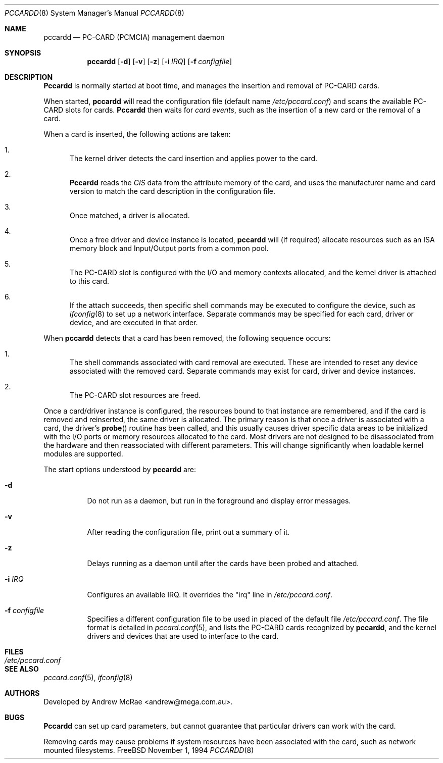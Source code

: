 .\"
.\" Copyright (c) 1994 Andrew McRae.  All rights reserved.
.\"
.\" Redistribution and use in source and binary forms, with or without
.\" modification, are permitted provided that the following conditions
.\" are met:
.\" 1. Redistributions of source code must retain the above copyright
.\"    notice, this list of conditions and the following disclaimer.
.\" 2. Redistributions in binary form must reproduce the above copyright
.\"    notice, this list of conditions and the following disclaimer in the
.\"    documentation and/or other materials provided with the distribution.
.\" 3. The name of the author may not be used to endorse or promote products
.\"    derived from this software without specific prior written permission.
.\"
.\" THIS SOFTWARE IS PROVIDED BY THE AUTHOR ``AS IS'' AND ANY EXPRESS OR
.\" IMPLIED WARRANTIES, INCLUDING, BUT NOT LIMITED TO, THE IMPLIED WARRANTIES
.\" OF MERCHANTABILITY AND FITNESS FOR A PARTICULAR PURPOSE ARE DISCLAIMED.
.\" IN NO EVENT SHALL THE AUTHOR BE LIABLE FOR ANY DIRECT, INDIRECT,
.\" INCIDENTAL, SPECIAL, EXEMPLARY, OR CONSEQUENTIAL DAMAGES (INCLUDING, BUT
.\" NOT LIMITED TO, PROCUREMENT OF SUBSTITUTE GOODS OR SERVICES; LOSS OF USE,
.\" DATA, OR PROFITS; OR BUSINESS INTERRUPTION) HOWEVER CAUSED AND ON ANY
.\" THEORY OF LIABILITY, WHETHER IN CONTRACT, STRICT LIABILITY, OR TORT
.\" (INCLUDING NEGLIGENCE OR OTHERWISE) ARISING IN ANY WAY OUT OF THE USE OF
.\" THIS SOFTWARE, EVEN IF ADVISED OF THE POSSIBILITY OF SUCH DAMAGE.
.\"
.\"	$Id: pccardd.8,v 1.14 1999/06/30 03:49:30 hosokawa Exp $
.\"
.Dd November 1, 1994
.Dt PCCARDD 8
.Os FreeBSD
.Sh NAME
.Nm pccardd
.Nd PC-CARD (PCMCIA) management daemon
.Sh SYNOPSIS
.Nm pccardd
.Op Fl d
.Op Fl v
.Op Fl z
.Op Fl i Ar IRQ
.Op Fl f Ar configfile
.Sh DESCRIPTION
.Nm Pccardd
is normally started at boot time, and manages the insertion
and removal of PC-CARD cards.
.Pp
When started,
.Nm
will read the configuration file (default name
.Pa /etc/pccard.conf )
and scans the available PC-CARD slots for cards.
.Nm Pccardd
then waits for
.Em "card events" ,
such as the insertion of a new card or the removal
of a card.
.Pp
When a card is inserted, the following
actions are taken:
.Bl -enum
.It
The kernel driver detects the card insertion and applies
power to the card.
.It
.Nm Pccardd
reads the
.Em CIS
data from the attribute memory of the card, and uses
the manufacturer name and card version to match
the card description in the configuration file.
.It
Once matched, a driver is allocated.
.It
Once a free driver and device instance is located,
.Nm
will (if required) allocate resources such as an ISA memory
block and Input/Output ports from a common pool.
.It
The PC-CARD slot is configured with the I/O and memory
contexts allocated, and the kernel driver is attached to
this card.
.It
If the attach succeeds, then specific shell commands
may be executed to configure the device, such as
.Xr ifconfig 8
to set up a network interface. Separate commands may be specified
for each card, driver or device, and are executed in that order.
.El
.Pp
When
.Nm
detects that a card has been removed, the following sequence occurs:
.Bl -enum
.It
The shell commands associated with card removal are executed. These
are intended to reset any device associated with the removed card.
Separate commands may exist for card, driver and device instances.
.It
The PC-CARD slot resources are freed.
.El
.Pp
Once a card/driver instance is configured, the resources
bound to that instance are remembered, and if the card is removed
and reinserted, the same driver is allocated. The primary reason
is that once a driver is associated with a card, the
driver's
.Fn probe
routine has been called, and this usually causes driver specific
data areas to be initialized with the I/O ports or memory resources
allocated to the card. Most drivers are not designed to be
disassociated from the hardware and then reassociated with different
parameters. This will change significantly when loadable kernel
modules are supported.
.Pp
The start options understood by
.Nm
are:
.Bl -tag -width Ds
.It Fl d
Do not run as a daemon, but run in the foreground and
display error messages.
.It Fl v
After reading the configuration file, print out a summary
of it.
.It Fl z
Delays running as a daemon until after the cards have been probed and attached.
.It Fl i Ar IRQ
Configures an available IRQ.  It overrides the "irq" line in
.Pa /etc/pccard.conf .
.It Fl f Ar configfile
Specifies a different configuration file to be used
in placed of the default file
.Pa /etc/pccard.conf .
The file format is detailed in
.Xr pccard.conf 5 ,
and lists the PC-CARD cards recognized by
.Nm pccardd ,
and the kernel drivers and devices that are used to
interface to the card.
.Pp
.Sh FILES
.Bl -tag -width /etc/pccard.conf -compact
.It Pa /etc/pccard.conf
.El
.Sh SEE ALSO
.Xr pccard.conf 5 ,
.Xr ifconfig 8
.Sh AUTHORS
Developed by
.An Andrew McRae Aq andrew@mega.com.au .
.Sh BUGS
.Nm Pccardd
can set up card parameters, but cannot guarantee that
particular drivers can work with the card.
.Pp
Removing cards may cause problems if system resources
have been associated with the card, such as network
mounted filesystems.
